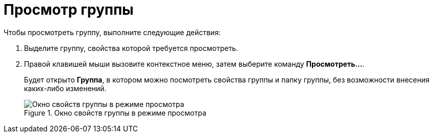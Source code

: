 = Просмотр группы

.Чтобы просмотреть группу, выполните следующие действия:
. Выделите группу, свойства которой требуется просмотреть.
. Правой клавишей мыши вызовите контекстное меню, затем выберите команду *Просмотреть...*.
+
Будет открыто *Группа*, в котором можно посмотреть свойства группы и папку группы, без возможности внесения каких-либо изменений.
+
.Окно свойств группы в режиме просмотра
image::staff_Group_review.png[Окно свойств группы в режиме просмотра]
